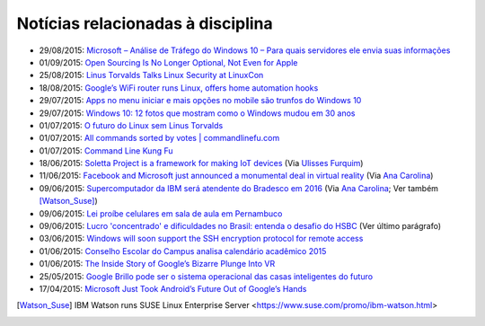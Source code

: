 
Notícias relacionadas à disciplina
===================================

* 29/08/2015: `Microsoft – Análise de Tráfego do Windows 10 – Para quais servidores ele envia suas informações <http://suporteninja.com/microsoft-analise-de-trafego-do-windows-10-para-quais-servidores-ele-envia-suas-informacoes>`_
* 01/09/2015: `Open Sourcing Is No Longer Optional, Not Even for Apple <http://www.wired.com/2015/06/open-sourcing-no-longer-optional-not-even-apple/>`_
* 25/08/2015: `Linus Torvalds Talks Linux Security at LinuxCon <http://www.eweek.com/enterprise-apps/linus-torvalds-talks-linux-security-at-linuxcon.html>`_
* 18/08/2015: `Google’s WiFi router runs Linux, offers home automation hooks <http://linuxgizmos.com/googles-wifi-router-runs-linux-offers-home-automation-hooks/>`_
* 29/07/2015: `Apps no menu iniciar e mais opções no mobile são trunfos do Windows 10 <http://tecnologia.uol.com.br/noticias/redacao/2015/07/29/apps-no-menu-iniciar-e-mais-opcoes-no-mobile-sao-trunfos-do-windows-10.htm>`_
* 29/07/2015: `Windows 10: 12 fotos que mostram como o Windows mudou em 30 anos <http://www.bbc.com/portuguese/noticias/2015/07/150729_windows_retrospectiva_tg>`_
* 01/07/2015: `O futuro do Linux sem Linus Torvalds <http://www.diolinux.com.br/2015/06/o-futuro-do-linux-sem-linus-torvalds.html>`_
* 01/07/2015: `All commands sorted by votes | commandlinefu.com <http://www.commandlinefu.com/commands/browse/sort-by-votes>`_
* 01/07/2015: `Command Line Kung Fu <http://blog.commandlinekungfu.com/>`_
* 18/06/2015: `Soletta Project is a framework for making IoT devices <https://github.com/solettaproject/soletta>`_ (Via `Ulisses Furquim <https://www.facebook.com/ulisses.furquim/posts/850339095035134>`_)
* 11/06/2015: `Facebook and Microsoft just announced a monumental deal in virtual reality <http://www.businessinsider.com/facebook-microsoft-windows-10-2015-6>`_ (Via `Ana Carolina <https://www.facebook.com/anacarolina.merighe/posts/1414809421886205>`_)
* 09/06/2015: `Supercomputador da IBM será atendente do Bradesco em 2016 <http://exame.abril.com.br/tecnologia/noticias/supercomputador-da-ibm-sera-atendente-do-bradesco-em-2016>`_ (Via `Ana Carolina <https://www.facebook.com/anacarolina.merighe/posts/1413323172034830>`_; Ver também [Watson_Suse]_)
* 09/06/2015: `Lei proíbe celulares em sala de aula em Pernambuco <http://globotv.globo.com/rede-globo/bom-dia-brasil/v/lei-proibe-celulares-em-sala-de-aula-em-pernambuco/4239608/>`_
* 09/06/2015: `Lucro 'concentrado' e dificuldades no Brasil: entenda o desafio do HSBC <http://www.bbc.com/portuguese/noticias/2015/06/150609_hsbc_crise_entenda_fd>`_ (Ver último parágrafo)
* 03/06/2015: `Windows will soon support the SSH encryption protocol for remote access <http://thenextweb.com/microsoft/2015/06/03/windows-will-soon-support-the-ssh-encryption-protocol-for-remote-access/>`_
* 01/06/2015: `Conselho Escolar do Campus analisa calendário acadêmico 2015 <http://portal.ifrn.edu.br/campus/parnamirim/noticias/conselho-escolar-do-campus-delibera-sobre-calendario-academico-2015>`_
* 01/06/2015: `The Inside Story of Google’s Bizarre Plunge Into VR <http://www.wired.com/2015/06/inside-story-googles-unlikely-leap-cardboard-vr/>`_
* 25/05/2015: `Google Brillo pode ser o sistema operacional das casas inteligentes do futuro <http://m.gizmodo.uol.com.br/google-brillo-rumor/>`_
* 17/04/2015: `Microsoft Just Took Android’s Future Out of Google’s Hands <http://www.wired.com/2015/04/microsoft-google-cyanogen/>`_

.. [Watson_Suse]  IBM Watson runs SUSE Linux Enterprise Server <https://www.suse.com/promo/ibm-watson.html>
